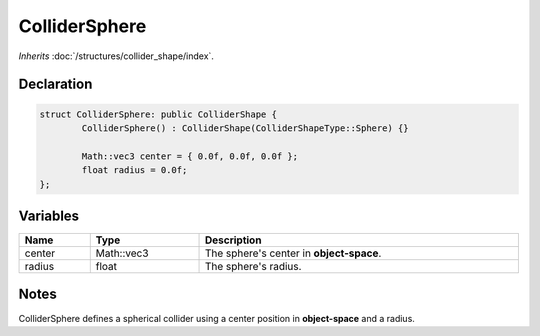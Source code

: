ColliderSphere
==============

*Inherits* :doc:`/structures/collider_shape/index`.

Declaration
-----------

.. code-block:: cpp

	struct ColliderSphere: public ColliderShape {
		ColliderSphere() : ColliderShape(ColliderShapeType::Sphere) {}

		Math::vec3 center = { 0.0f, 0.0f, 0.0f };
		float radius = 0.0f;
	};

Variables
---------

.. list-table::
	:width: 100%
	:header-rows: 1
	:class: code-table

	* - Name
	  - Type
	  - Description
	* - center
	  - Math::vec3
	  - The sphere's center in **object-space**.
	* - radius
	  - float
	  - The sphere's radius.

Notes
-----

.. image:: /assets/collider_sphere.png

ColliderSphere defines a spherical collider using a center position in **object-space** and a radius.